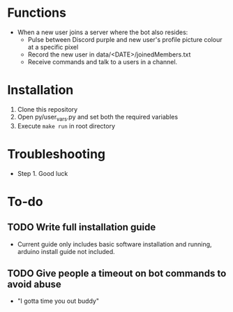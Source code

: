 * Functions
  - When a new user joins a server where the bot also resides:
    - Pulse between Discord purple and new user's profile picture colour at a specific pixel
    - Record the new user in data/<DATE>/joinedMembers.txt
    - Receive commands and talk to a users in a channel. 
* Installation
  1. Clone this repository
  2. Open py/user_vars.py and set both the required variables
  3. Execute =make run= in root directory
* Troubleshooting
  - Step 1. Good luck
* To-do
** TODO Write full installation guide
   - Current guide only includes basic software installation and running, arduino install guide not included.
** TODO Give people a timeout on bot commands to avoid abuse
   - "I gotta time you out buddy"

